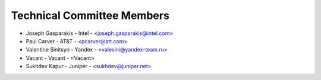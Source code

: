 Technical Committee Members
---------------------------

- Joseph Gasparakis - Intel - <joseph.gasparakis@intel.com>
- Paul Carver - AT&T - <pcarver@att.com>
- Valentine Sinitsyn - Yandex - <valesini@yandex-team.ru>
- Vacant - Vacant - <Vacant>
- Sukhdev Kapur - Juniper - <sukhdev@juniper.net>
